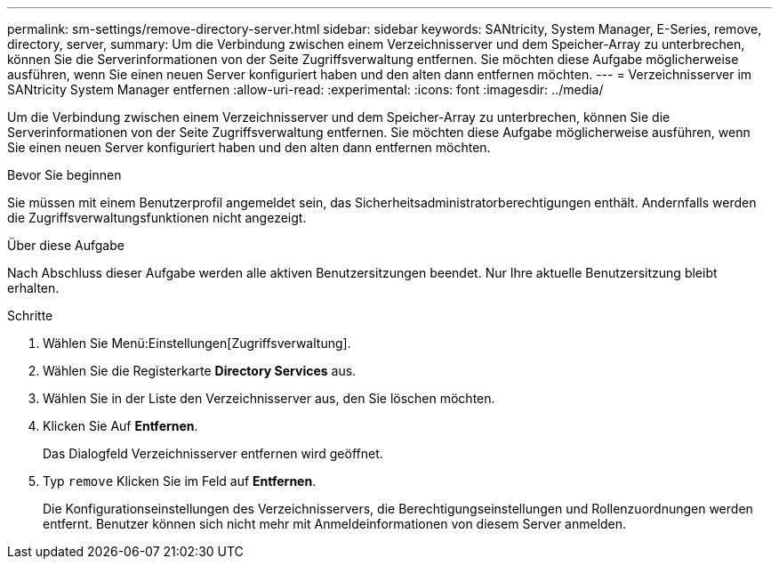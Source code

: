 ---
permalink: sm-settings/remove-directory-server.html 
sidebar: sidebar 
keywords: SANtricity, System Manager, E-Series, remove, directory, server, 
summary: Um die Verbindung zwischen einem Verzeichnisserver und dem Speicher-Array zu unterbrechen, können Sie die Serverinformationen von der Seite Zugriffsverwaltung entfernen. Sie möchten diese Aufgabe möglicherweise ausführen, wenn Sie einen neuen Server konfiguriert haben und den alten dann entfernen möchten. 
---
= Verzeichnisserver im SANtricity System Manager entfernen
:allow-uri-read: 
:experimental: 
:icons: font
:imagesdir: ../media/


[role="lead"]
Um die Verbindung zwischen einem Verzeichnisserver und dem Speicher-Array zu unterbrechen, können Sie die Serverinformationen von der Seite Zugriffsverwaltung entfernen. Sie möchten diese Aufgabe möglicherweise ausführen, wenn Sie einen neuen Server konfiguriert haben und den alten dann entfernen möchten.

.Bevor Sie beginnen
Sie müssen mit einem Benutzerprofil angemeldet sein, das Sicherheitsadministratorberechtigungen enthält. Andernfalls werden die Zugriffsverwaltungsfunktionen nicht angezeigt.

.Über diese Aufgabe
Nach Abschluss dieser Aufgabe werden alle aktiven Benutzersitzungen beendet. Nur Ihre aktuelle Benutzersitzung bleibt erhalten.

.Schritte
. Wählen Sie Menü:Einstellungen[Zugriffsverwaltung].
. Wählen Sie die Registerkarte *Directory Services* aus.
. Wählen Sie in der Liste den Verzeichnisserver aus, den Sie löschen möchten.
. Klicken Sie Auf *Entfernen*.
+
Das Dialogfeld Verzeichnisserver entfernen wird geöffnet.

. Typ `remove` Klicken Sie im Feld auf *Entfernen*.
+
Die Konfigurationseinstellungen des Verzeichnisservers, die Berechtigungseinstellungen und Rollenzuordnungen werden entfernt. Benutzer können sich nicht mehr mit Anmeldeinformationen von diesem Server anmelden.


